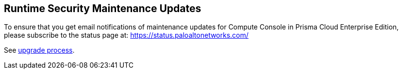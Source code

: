 [#maintenance]
== Runtime Security Maintenance Updates

To ensure that you get email notifications of maintenance updates for Compute Console in Prisma Cloud Enterprise Edition, please subscribe to the status page at: https://status.paloaltonetworks.com/

See xref:../../upgrade/upgrade-process.adoc[upgrade process].


